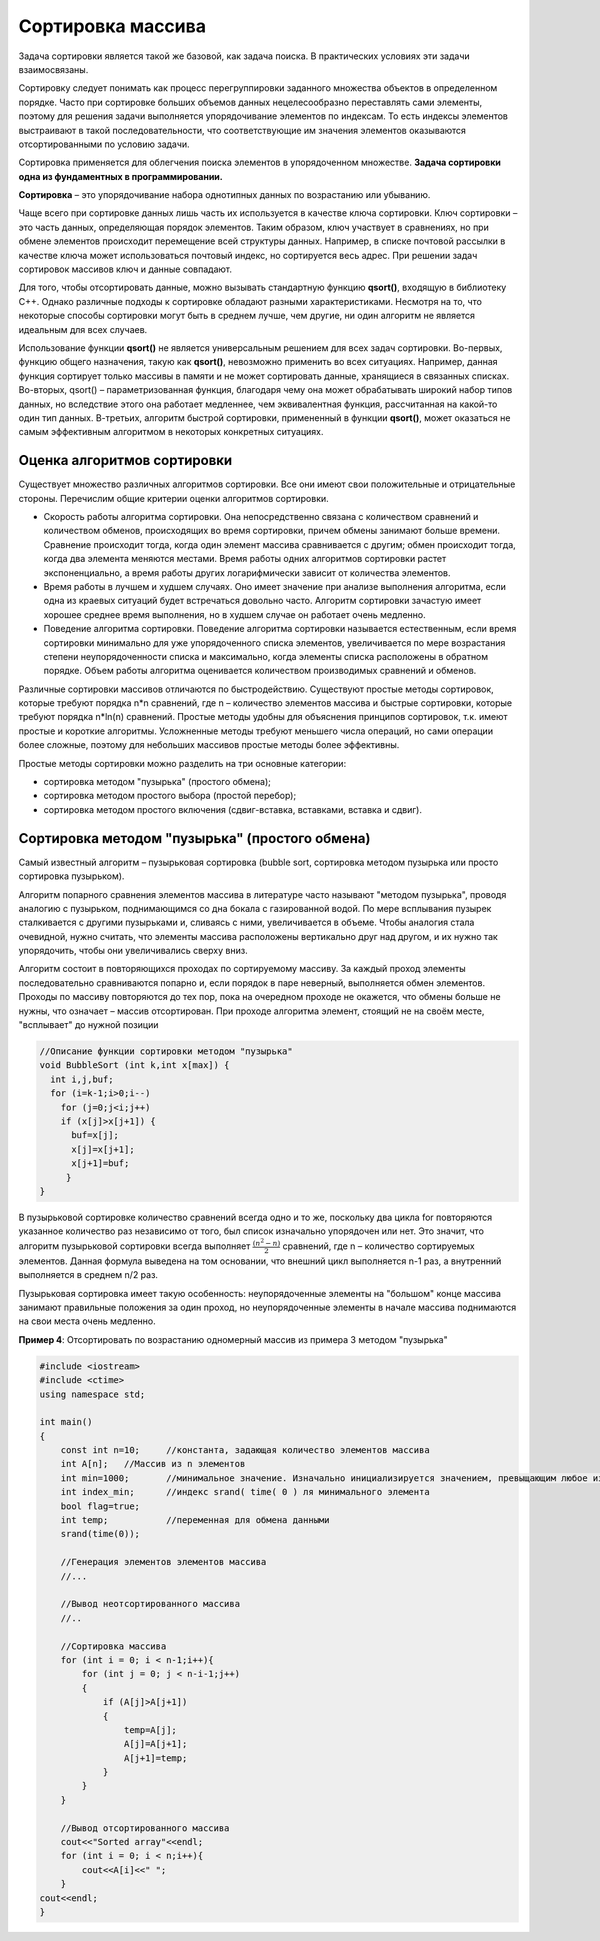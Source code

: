Сортировка массива
~~~~~~~~~~~~~~~~~~~~~~

Задача сортировки является такой же базовой, как задача поиска. В практических условиях эти задачи взаимосвязаны. 

Cортировку следует понимать как процесс перегруппировки заданного множества объектов в определенном порядке. Часто при сортировке больших объемов данных нецелесообразно переставлять сами элементы, поэтому для решения задачи выполняется упорядочивание элементов по индексам. То есть индексы элементов выстраивают в такой последовательности, что соответствующие им значения элементов оказываются отсортированными по условию задачи.

Сортировка применяется для облегчения поиска элементов в упорядоченном множестве. **Задача сортировки одна из фундаментных в программировании.**

**Сортировка** – это упорядочивание набора однотипных данных по возрастанию или убыванию.

Чаще всего при сортировке данных лишь часть их используется в качестве ключа сортировки. Ключ сортировки – это часть данных, определяющая порядок элементов. Таким образом, ключ участвует в сравнениях, но при обмене элементов происходит перемещение всей структуры данных. Например, в списке почтовой рассылки в качестве ключа может использоваться почтовый индекс, но сортируется весь адрес. При решении задач сортировок массивов ключ и данные совпадают.

Для того, чтобы отсортировать данные, можно вызывать стандартную функцию **qsort()**, входящую в библиотеку С++. Однако различные подходы к сортировке обладают разными характеристиками. Несмотря на то, что некоторые способы сортировки могут быть в среднем лучше, чем другие, ни один алгоритм не является идеальным для всех случаев.

Использование функции **qsort()** не является универсальным решением для всех задач сортировки. Во-первых, функцию общего назначения, такую как **qsort()**, невозможно применить во всех ситуациях. Например, данная функция сортирует только массивы в памяти и не может сортировать данные, хранящиеся в связанных списках. Во-вторых, qsort() – параметризованная функция, благодаря чему она может обрабатывать широкий набор типов данных, но вследствие этого она работает медленнее, чем эквивалентная функция, рассчитанная на какой-то один тип данных. В-третьих, алгоритм быстрой сортировки, примененный в функции **qsort()**, может оказаться не самым эффективным алгоритмом в некоторых конкретных ситуациях.

Оценка алгоритмов сортировки
''''''''''''''''''''''''''''

Существует множество различных алгоритмов сортировки. Все они имеют свои положительные и отрицательные стороны. Перечислим общие критерии оценки алгоритмов сортировки.

* Скорость работы алгоритма сортировки. Она непосредственно связана с количеством сравнений и количеством обменов, происходящих во время сортировки, причем обмены занимают больше времени. Сравнение происходит тогда, когда один элемент массива сравнивается с другим; обмен происходит тогда, когда два элемента меняются местами. Время работы одних алгоритмов сортировки растет экспоненциально, а время работы других логарифмически зависит от количества элементов.
* Время работы в лучшем и худшем случаях. Оно имеет значение при анализе выполнения алгоритма, если одна из краевых ситуаций будет встречаться довольно часто. Алгоритм сортировки зачастую имеет хорошее среднее время выполнения, но в худшем случае он работает очень медленно.
* Поведение алгоритма сортировки. Поведение алгоритма сортировки называется естественным, если время сортировки минимально для уже упорядоченного списка элементов, увеличивается по мере возрастания степени неупорядоченности списка и максимально, когда элементы списка расположены в обратном порядке. Объем работы алгоритма оценивается количеством производимых сравнений и обменов.

Различные сортировки массивов отличаются по быстродействию. Существуют простые методы сортировок, которые требуют порядка n*n сравнений, где n – количество элементов массива и быстрые сортировки, которые требуют порядка n*ln(n) сравнений. Простые методы удобны для объяснения принципов сортировок, т.к. имеют простые и короткие алгоритмы. Усложненные методы требуют меньшего числа операций, но сами операции более сложные, поэтому для небольших массивов простые методы более эффективны.

Простые методы сортировки можно разделить на три основные категории:

* сортировка методом "пузырька" (простого обмена);
* сортировка методом простого выбора (простой перебор);
* сортировка методом простого включения (сдвиг-вставка, вставками, вставка и сдвиг).

Сортировка методом "пузырька" (простого обмена)
'''''''''''''''''''''''''''''''''''''''''''''''''''''''

Самый известный алгоритм – пузырьковая сортировка (bubble sort, сортировка методом пузырька или просто сортировка пузырьком). 

Алгоритм попарного сравнения элементов массива в литературе часто называют "методом пузырька", проводя аналогию с пузырьком, поднимающимся со дна бокала с газированной водой. По мере всплывания пузырек сталкивается с другими пузырьками и, сливаясь с ними, увеличивается в объеме. Чтобы аналогия стала очевидной, нужно считать, что элементы массива расположены вертикально друг над другом, и их нужно так упорядочить, чтобы они увеличивались сверху вниз.

Алгоритм состоит в повторяющихся проходах по сортируемому массиву. За каждый проход элементы последовательно сравниваются попарно и, если порядок в паре неверный, выполняется обмен элементов. Проходы по массиву повторяются до тех пор, пока на очередном проходе не окажется, что обмены больше не нужны, что означает – массив отсортирован. При проходе алгоритма элемент, стоящий не на своём месте, "всплывает" до нужной позиции

.. figure:: img/bubble.png
	:align: center
	:scale: 100%

.. code-block:: cpp

	//Описание функции сортировки методом "пузырька"
	void BubbleSort (int k,int x[max]) {
	  int i,j,buf;
	  for (i=k-1;i>0;i--)
	    for (j=0;j<i;j++)
	    if (x[j]>x[j+1]) {
	      buf=x[j];
	      x[j]=x[j+1];
	      x[j+1]=buf;
	     }    
	}

В пузырьковой сортировке количество сравнений всегда одно и то же, поскольку два цикла for повторяются указанное количество раз независимо от того, был список изначально упорядочен или нет. Это значит, что алгоритм пузырьковой сортировки всегда выполняет :math:`\frac{(n^2-n)}{2}` сравнений, где n – количество сортируемых элементов. Данная формула выведена на том основании, что внешний цикл выполняется n-1 раз, а внутренний выполняется в среднем n/2 раз.

Пузырьковая сортировка имеет такую особенность: неупорядоченные элементы на "большом" конце массива занимают правильные положения за один проход, но неупорядоченные элементы в начале массива поднимаются на свои места очень медленно.

**Пример 4**: Отсортировать по возрастанию одномерный массив из примера 3 методом "пузырька"

.. code-block:: cpp

	#include <iostream>
	#include <ctime>
	using namespace std;

	int main()
	{ 
	    const int n=10; 	//константа, задающая количество элементов массива
	    int A[n];  	//Массив из n элементов
	    int min=1000; 	//минимальное значение. Изначально инициализируется значением, превыщающим любое из возможных в массиве
	    int index_min; 	//индекс srand( time( 0 ) ля минимального элемента
            bool flag=true;
            int temp;		//переменная для обмена данными
            srand(time(0));
	   
            //Генерация элементов элементов массива
            //...
            
            //Вывод неотсортированного массива
            //..
            
            //Сортировка массива
            for (int i = 0; i < n-1;i++){ 
                for (int j = 0; j < n-i-1;j++)
                {
                    if (A[j]>A[j+1])
                    {
                        temp=A[j];
                        A[j]=A[j+1];
                        A[j+1]=temp;
                    }
                }
            }
            
            //Вывод отсортированного массива
            cout<<"Sorted array"<<endl;
            for (int i = 0; i < n;i++){ 
                cout<<A[i]<<" ";
            }
        cout<<endl;  
	}





